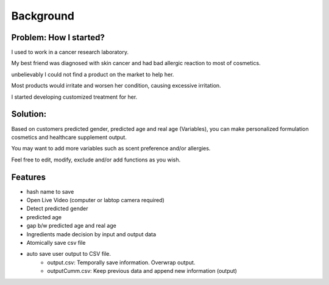 Background
===========

Problem: How I started?
^^^^^^^^^^^^^^

.. image:: https://www.mayo.edu/-/media/kcms/gbs/research/images/2019/09/27/14/17/cancer-research-and-cellular-therapies-lab-8col-3836286-0014.jpg
  :width: 800
  :alt: Personalization picture


I used to work in a cancer research laboratory.

My best friend was diagnosed with skin cancer and had bad allergic reaction to most of cosmetics.

unbelievably I could not find a product on the market to help her.

Most products would irritate and worsen her condition, causing excessive irritation.

I started developing customized treatment for her.


Solution:
^^^^^^^^^^^

.. image:: https://www.eulac-permed.eu/wp-content/uploads/2020/06/Personalised_Medicine-1024x513.png
  :width: 800
  :alt: Personalization picture

Based on customers predicted gender, predicted age and real age (Variables), you can make personalized formulation cosmetics and healthcare supplement output.

You may want to add more variables such as scent preference and/or allergies.

Feel free to edit, modify, exclude and/or add functions as you wish.

Features
^^^^^^^^

* hash name to save

* Open Live Video (computer or labtop camera required)

* Detect predicted gender

* predicted age

* gap b/w predicted age and real age

* Ingredients made decision by input and output data

* Atomically save csv file

* auto save user output to CSV file.
    - output.csv: Temporally save information. Overwrap output.
    - outputCumm.csv: Keep previous data and append new information (output)
